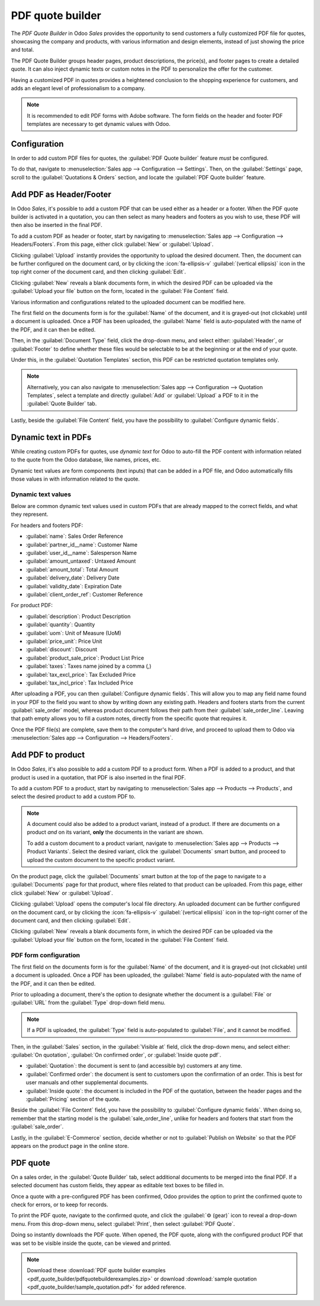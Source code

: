 =================
PDF quote builder
=================

The *PDF Quote Builder* in Odoo *Sales* provides the opportunity to send customers a fully
customized PDF file for quotes, showcasing the company and products, with various information and
design elements, instead of just showing the price and total.

The PDF Quote Builder groups header pages, product descriptions, the price(s), and footer pages to
create a detailed quote. It can also inject dynamic texts or custom notes in the PDF to personalize
the offer for the customer.

Having a customized PDF in quotes provides a heightened conclusion to the shopping experience for
customers, and adds an elegant level of professionalism to a company.

.. seealso::
   `Odoo Quick Tips - Create a PDF quote [video] <https://www.youtube.com/watch?v=tQNydBZt-VI>`_

.. note::
   It is recommended to edit PDF forms with Adobe software. The form fields on the header and footer
   PDF templates are necessary to get dynamic values with Odoo.

Configuration
=============

In order to add custom PDF files for quotes, the :guilabel:`PDF Quote builder` feature *must* be
configured.

To do that, navigate to :menuselection:`Sales app --> Configuration --> Settings`. Then, on the
:guilabel:`Settings` page, scroll to the :guilabel:`Quotations & Orders` section, and locate the
:guilabel:`PDF Quote builder` feature.

Add PDF as Header/Footer
========================

In Odoo *Sales*, it's possible to add a custom PDF that can be used either as a header or a footer.
When the PDF quote builder is activated in a quotation, you can then select as many headers and
footers as you wish to use, these PDF will then also be inserted in the final PDF.

To add a custom PDF as header or footer, start by navigating to :menuselection:`Sales app -->
Configuration --> Headers/Footers`. From this page, either click :guilabel:`New` or
:guilabel:`Upload`.

Clicking :guilabel:`Upload` instantly provides the opportunity to upload the desired document. Then,
the document can be further configured on the document card, or by clicking the
:icon:`fa-ellipsis-v` :guilabel:`(vertical ellipsis)` icon in the top right corner of the document
card, and then clicking :guilabel:`Edit`.

Clicking :guilabel:`New` reveals a blank documents form, in which the desired PDF can be uploaded
via the :guilabel:`Upload your file` button on the form, located in the :guilabel:`File Content`
field.

Various information and configurations related to the uploaded document can be modified here.

The first field on the documents form is for the :guilabel:`Name` of the document, and it is
grayed-out (not clickable) until a document is uploaded. Once a PDF has been uploaded, the
:guilabel:`Name` field is auto-populated with the name of the PDF, and it can then be edited.

Then, in the :guilabel:`Document Type` field, click the drop-down menu, and select either:
:guilabel:`Header`, or :guilabel:`Footer` to define whether these files would be selectable to be at
the beginning or at the end of your quote.

Under this, in the :guilabel:`Quotation Templates` section, this PDF can be restricted quotation
templates only.

.. note::
   Alternatively, you can also navigate to :menuselection:`Sales app --> Configuration -->
   Quotation Templates`, select a template and directly :guilabel:`Add` or :guilabel:`Upload` a PDF
   to it in the :guilabel:`Quote Builder` tab.

Lastly, beside the :guilabel:`File Content` field, you have the possibility to
:guilabel:`Configure dynamic fields`.

Dynamic text in PDFs
====================

While creating custom PDFs for quotes, use *dynamic text* for Odoo to auto-fill the PDF content with
information related to the quote from the Odoo database, like names, prices, etc.

Dynamic text values are form components (text inputs) that can be added in a PDF file, and Odoo
automatically fills those values in with information related to the quote.

Dynamic text values
-------------------

Below are common dynamic text values used in custom PDFs that are already mapped to the correct
fields, and what they represent.

For headers and footers PDF:

- :guilabel:`name`: Sales Order Reference
- :guilabel:`partner_id__name`: Customer Name
- :guilabel:`user_id__name`: Salesperson Name
- :guilabel:`amount_untaxed`: Untaxed Amount
- :guilabel:`amount_total`: Total Amount
- :guilabel:`delivery_date`: Delivery Date
- :guilabel:`validity_date`: Expiration Date
- :guilabel:`client_order_ref`: Customer Reference


For product PDF:

- :guilabel:`description`: Product Description
- :guilabel:`quantity`: Quantity
- :guilabel:`uom`: Unit of Measure (UoM)
- :guilabel:`price_unit`: Price Unit
- :guilabel:`discount`: Discount
- :guilabel:`product_sale_price`: Product List Price
- :guilabel:`taxes`: Taxes name joined by a comma (`,`)
- :guilabel:`tax_excl_price`: Tax Excluded Price
- :guilabel:`tax_incl_price`: Tax Included Price

After uploading a PDF, you can then :guilabel:`Configure dynamic fields`. This will allow you to map
any field name found in your PDF to the field you want to show by writing down any existing path.
Headers and footers starts from the current :guilabel:`sale_order` model, whereas product document
follows their path from their :guilabel:`sale_order_line`.
Leaving that path empty allows you to fill a custom notes, directly from the specific quote that
requires it.

.. example::
   When a PDF is built, it's best practice to use common dynamic text values (:guilabel:`name` and
   :guilabel:`partner_id_name`). When uploaded into the database, Odoo auto-populates those fields
   with the information from their respective fields.

   In this case, Odoo would auto-populate the Sales Order Reference in the :guilabel:`name` dynamic
   text field, and the Customer Name in the :guilabel:`partner_id_name` field.

   .. image:: pdf_quote_builder/pdf-quote-builder-sample.png
      :align: center
      :alt: PDF quote being built using common dynamic placeholders.

Once the PDF file(s) are complete, save them to the computer's hard drive, and proceed to upload
them to Odoo via :menuselection:`Sales app --> Configuration --> Headers/Footers`.

.. example::
   When uploading PDF containing the form field :guilabel:`invoice_partner_country`, which is an
   information available in the sales order, configure the :guilabel:`path` of the
   :guilabel:`Form Field Name` to:
   - :guilabel:`partner_invoice_id.country_id.name` for a header or footer document
   - :guilabel:`order_id.partner_invoice_id.country_id.name` for a product document fills the form
   with the invoice partner country's name when the PDF is built.

.. example::
   When uploading any PDF containing the form field :guilabel:`custom_note`, leaving the
   :guilabel:`path` empty allows the seller to write down any note where that form field is in that
   document and shown when the PDF is built.

Add PDF to product
==================

In Odoo *Sales*, it's also possible to add a custom PDF to a product form. When a PDF is added to a
product, and that product is used in a quotation, that PDF is also inserted in the final PDF.

To add a custom PDF to a product, start by navigating to :menuselection:`Sales app --> Products
--> Products`, and select the desired product to add a custom PDF to.

.. note::
   A document could also be added to a product variant, instead of a product. If there are documents
   on a product *and* on its variant, **only** the documents in the variant are shown.

   To add a custom document to a product variant, navigate to :menuselection:`Sales app -->
   Products --> Product Variants`. Select the desired variant, click the :guilabel:`Documents` smart
   button, and proceed to upload the custom document to the specific product variant.

On the product page, click the :guilabel:`Documents` smart button at the top of the page to navigate
to a :guilabel:`Documents` page for that product, where files related to that product can be
uploaded. From this page, either click :guilabel:`New` or :guilabel:`Upload`.

.. image:: pdf_quote_builder/documents-smart-button.png
   :alt: The Documents smart button on a product form in Odoo Sales.

Clicking :guilabel:`Upload` opens the computer's local file directory. An uploaded document can be
further configured on the document card, or by clicking the :icon:`fa-ellipsis-v`
:guilabel:`(vertical ellipsis)` icon in the top-right corner of the document card, and then clicking
:guilabel:`Edit`.

Clicking :guilabel:`New` reveals a blank documents form, in which the desired PDF can be uploaded
via the :guilabel:`Upload your file` button on the form, located in the :guilabel:`File Content`
field.

PDF form configuration
----------------------

.. image:: pdf_quote_builder/blank-document-form.png
   :alt: A standard document form with various fields for a specific product in Odoo Sales.

The first field on the documents form is for the :guilabel:`Name` of the document, and it is
grayed-out (not clickable) until a document is uploaded. Once a PDF has been uploaded, the
:guilabel:`Name` field is auto-populated with the name of the PDF, and it can then be edited.

Prior to uploading a document, there's the option to designate whether the document is a
:guilabel:`File` or :guilabel:`URL` from the :guilabel:`Type` drop-down field menu.

.. image:: pdf_quote_builder/document-form-uploaded-pdf.png
   :alt: A standard document form with an uploaded pdf in Odoo Sales.

.. note::
    If a PDF is uploaded, the :guilabel:`Type` field is auto-populated to :guilabel:`File`, and it
    cannot be modified.

Then, in the :guilabel:`Sales` section, in the :guilabel:`Visible at` field, click the drop-down
menu, and select either: :guilabel:`On quotation`, :guilabel:`On confirmed order`, or
:guilabel:`Inside quote pdf`.

- :guilabel:`Quotation`: the document is sent to (and accessible by) customers at any time.

- :guilabel:`Confirmed order`: the document is sent to customers upon the confirmation of an order.
  This is best for user manuals and other supplemental documents.

- :guilabel:`Inside quote`: the document is included in the PDF of the quotation, between the header
  pages and the :guilabel:`Pricing` section of the quote.

.. example::
   When the :guilabel:`Inside quote` option for the :guilabel:`Visible at` field is chosen, and the
   custom PDF file, `Corner Desk.pdf` is uploaded, the PDF is visible on the quotation in the
   *customer portal* under the :guilabel:`Documents` field.

    .. image:: pdf_quote_builder/pdf-on-quote-sample.png
       :alt: Sample of an uploaded pdf with the on quote option chosen in Odoo Sales.

Beside the :guilabel:`File Content` field, you have the possibility to
:guilabel:`Configure dynamic fields`. When doing so, remember that the starting model is the
:guilabel:`sale_order_line`, unlike for headers and footers that start from the
:guilabel:`sale_order`.

Lastly, in the :guilabel:`E-Commerce` section, decide whether or not to
:guilabel:`Publish on Website` so that the PDF appears on the product page in the online store.

.. example::
   When the :guilabel:`Publish on Website` option is enabled, a link to the uploaded document,
   `Corner Desk.pdf`, appears on the product's page in the online store.

   It appears beneath a :guilabel:`Documents` heading, with a link showcasing the name of the
   uploaded document.

    .. image:: pdf_quote_builder/show-product-page.png
       :alt: Showing a link to an uploaded document on a product page using Odoo Sales.

PDF quote
=========

On a sales order, in the :guilabel:`Quote Builder` tab, select additional documents to be merged
into the final PDF. If a selected document has custom fields, they appear as editable text boxes to
be filled in.

.. image:: pdf_quote_builder/quote-builder-headers.png
   :alt: Selectable quotation headers and footers under the Quote Builder section in a quotation.

Once a quote with a pre-configured PDF has been confirmed, Odoo provides the option to print the
confirmed quote to check for errors, or to keep for records.

To print the PDF quote, navigate to the confirmed quote, and click the :guilabel:`⚙️ (gear)` icon to
reveal a drop-down menu. From this drop-down menu, select :guilabel:`Print`, then select
:guilabel:`PDF Quote`.

.. image:: pdf_quote_builder/drop-down-print-pdf.png
   :alt: Print pdf quote option on drop-down menu located on confirmed sales order in Odoo Sales.

Doing so instantly downloads the PDF quote. When opened, the PDF quote, along with the configured
product PDF that was set to be visible inside the quote, can be viewed and printed.

.. note::
   Download these :download:`PDF quote builder examples
   <pdf_quote_builder/pdfquotebuilderexamples.zip>` or download
   :download:`sample quotation
   <pdf_quote_builder/sample_quotation.pdf>` for added reference.

.. seealso::
   - :doc:`quote_template`
